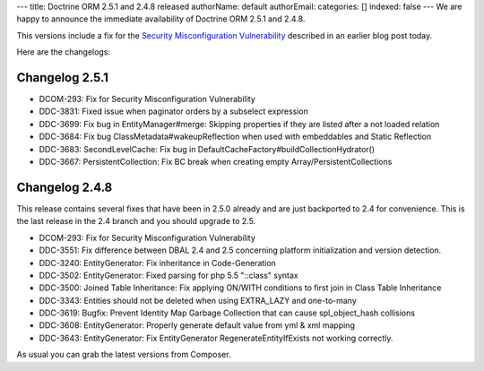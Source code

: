 ---
title: Doctrine ORM 2.5.1 and 2.4.8 released
authorName: default
authorEmail: 
categories: []
indexed: false
---
We are happy to announce the immediate availability of Doctrine ORM 2.5.1 and
2.4.8.

This versions include a fix for the `Security Misconfiguration Vulnerability
<http://www.doctrine-project.org/2015/08/31/security_misconfiguration_vulnerability_in_various_doctrine_projects.html>`_
described in an earlier blog post today.

Here are the changelogs:

Changelog 2.5.1
---------------

- DCOM-293: Fix for Security Misconfiguration Vulnerability
- DDC-3831: Fixed issue when paginator orders by a subselect expression
- DDC-3699: Fix bug in EntityManager#merge: Skipping properties if they are listed after a not loaded relation
- DDC-3684: Fix bug ClassMetadata#wakeupReflection when used with embeddables and Static Reflection
- DDC-3683: SecondLevelCache: Fix bug in DefaultCacheFactory#buildCollectionHydrator()
- DDC-3667: PersistentCollection: Fix BC break when creating empty Array/PersistentCollections

Changelog 2.4.8
---------------

This release contains several fixes that have been in 2.5.0 already and are
just backported to 2.4 for convenience. This is the last release in the 2.4
branch and you should upgrade to 2.5.

- DCOM-293: Fix for Security Misconfiguration Vulnerability
- DDC-3551: Fix difference between DBAL 2.4 and 2.5 concerning platform initialization and version detection.
- DDC-3240: EntityGenerator: Fix inheritance in Code-Generation
- DDC-3502: EntityGenerator: Fixed parsing for php 5.5 "::class" syntax
- DDC-3500: Joined Table Inheritance: Fix applying ON/WITH conditions to first join in Class Table Inheritance
- DDC-3343: Entities should not be deleted when using EXTRA_LAZY and one-to-many
- DDC-3619: Bugfix: Prevent Identity Map Garbage Collection that can cause spl_object_hash collisions
- DDC-3608: EntityGenerator: Properly generate default value from yml & xml mapping
- DDC-3643: EntityGenerator: Fix EntityGenerator RegenerateEntityIfExists not working correctly.

As usual you can grab the latest versions from Composer.
